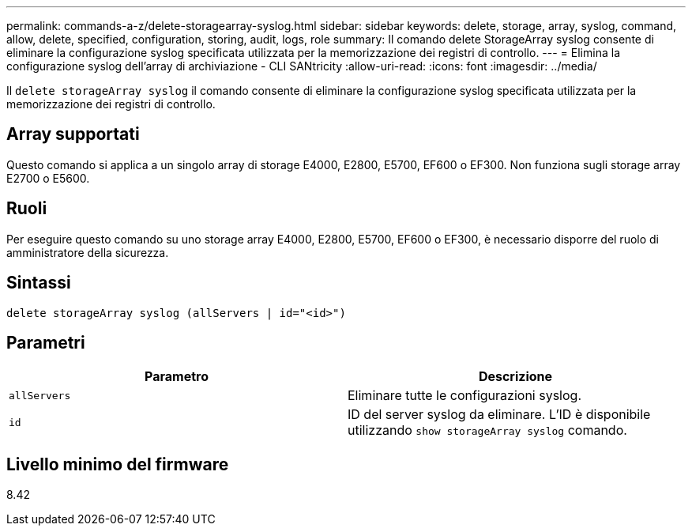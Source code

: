 ---
permalink: commands-a-z/delete-storagearray-syslog.html 
sidebar: sidebar 
keywords: delete, storage, array, syslog, command, allow, delete, specified, configuration, storing, audit, logs, role 
summary: Il comando delete StorageArray syslog consente di eliminare la configurazione syslog specificata utilizzata per la memorizzazione dei registri di controllo. 
---
= Elimina la configurazione syslog dell'array di archiviazione - CLI SANtricity
:allow-uri-read: 
:icons: font
:imagesdir: ../media/


[role="lead"]
Il `delete storageArray syslog` il comando consente di eliminare la configurazione syslog specificata utilizzata per la memorizzazione dei registri di controllo.



== Array supportati

Questo comando si applica a un singolo array di storage E4000, E2800, E5700, EF600 o EF300. Non funziona sugli storage array E2700 o E5600.



== Ruoli

Per eseguire questo comando su uno storage array E4000, E2800, E5700, EF600 o EF300, è necessario disporre del ruolo di amministratore della sicurezza.



== Sintassi

[source, cli]
----
delete storageArray syslog (allServers | id="<id>")
----


== Parametri

[cols="2*"]
|===
| Parametro | Descrizione 


 a| 
`allServers`
 a| 
Eliminare tutte le configurazioni syslog.



 a| 
`id`
 a| 
ID del server syslog da eliminare. L'ID è disponibile utilizzando `show storageArray syslog` comando.

|===


== Livello minimo del firmware

8.42
